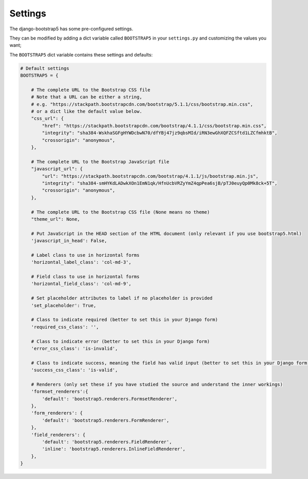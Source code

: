 ========
Settings
========

The django-bootstrap5 has some pre-configured settings.

They can be modified by adding a dict variable called ``BOOTSTRAP5`` in your ``settings.py`` and customizing the values ​​you want;

The ``BOOTSTRAP5`` dict variable contains these settings and defaults:


.. code:: django

    # Default settings
    BOOTSTRAP5 = {

        # The complete URL to the Bootstrap CSS file
        # Note that a URL can be either a string,
        # e.g. "https://stackpath.bootstrapcdn.com/bootstrap/5.1.1/css/bootstrap.min.css",
        # or a dict like the default value below.
        "css_url": {
            "href": "https://stackpath.bootstrapcdn.com/bootstrap/4.1.1/css/bootstrap.min.css",
            "integrity": "sha384-WskhaSGFgHYWDcbwN70/dfYBj47jz9qbsMId/iRN3ewGhXQFZCSftd1LZCfmhktB",
            "crossorigin": "anonymous",
        },

        # The complete URL to the Bootstrap JavaScript file
        "javascript_url": {
            "url": "https://stackpath.bootstrapcdn.com/bootstrap/4.1.1/js/bootstrap.min.js",
            "integrity": "sha384-smHYKdLADwkXOn1EmN1qk/HfnUcbVRZyYmZ4qpPea6sjB/pTJ0euyQp0Mk8ck+5T",
            "crossorigin": "anonymous",
        },

        # The complete URL to the Bootstrap CSS file (None means no theme)
        "theme_url": None,

        # Put JavaScript in the HEAD section of the HTML document (only relevant if you use bootstrap5.html)
        'javascript_in_head': False,

        # Label class to use in horizontal forms
        'horizontal_label_class': 'col-md-3',

        # Field class to use in horizontal forms
        'horizontal_field_class': 'col-md-9',

        # Set placeholder attributes to label if no placeholder is provided
        'set_placeholder': True,

        # Class to indicate required (better to set this in your Django form)
        'required_css_class': '',

        # Class to indicate error (better to set this in your Django form)
        'error_css_class': 'is-invalid',

        # Class to indicate success, meaning the field has valid input (better to set this in your Django form)
        'success_css_class': 'is-valid',

        # Renderers (only set these if you have studied the source and understand the inner workings)
        'formset_renderers':{
            'default': 'bootstrap5.renderers.FormsetRenderer',
        },
        'form_renderers': {
            'default': 'bootstrap5.renderers.FormRenderer',
        },
        'field_renderers': {
            'default': 'bootstrap5.renderers.FieldRenderer',
            'inline': 'bootstrap5.renderers.InlineFieldRenderer',
        },
    }
